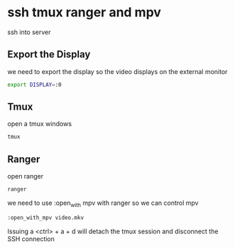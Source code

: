 #+STARTUP: content
* ssh tmux ranger and mpv

ssh into server

** Export the Display

we need to export the display so the video displays on the external monitor

#+begin_src sh
export DISPLAY=:0
#+end_src

** Tmux

open a tmux windows

#+begin_src sh
tmux
#+end_src

** Ranger

open ranger

#+begin_src sh
ranger
#+end_src

we need to use :open_with mpv with ranger so we can control mpv

#+begin_src sh
:open_with_mpv video.mkv
#+end_src

Issuing a <ctrl> + a + d will detach the tmux session and disconnect the SSH connection
